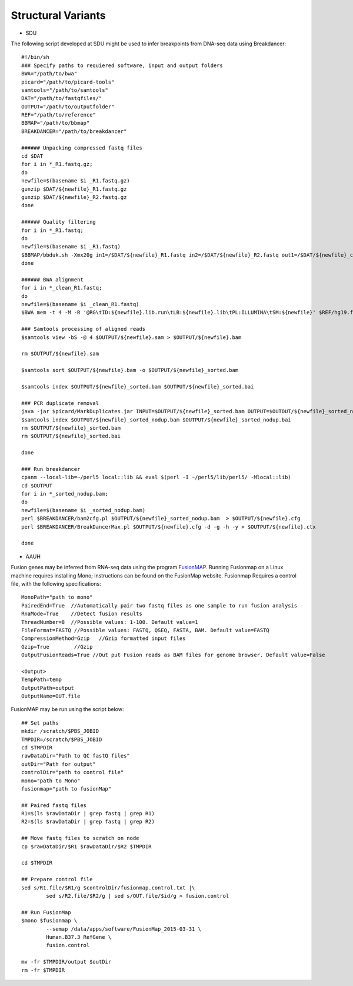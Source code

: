Structural Variants
=====================
.. highlight:: bash

- SDU
The following script developed at SDU might be used to infer breakpoints from DNA-seq data using Breakdancer::

	#!/bin/sh
	### Specify paths to requiered software, input and output folders
	BWA="/path/to/bwa"
	picard="/path/to/picard-tools"
	samtools="/path/to/samtools"
	DAT="/path/to/fastqfiles/"
	OUTPUT="/path/to/outputfolder"
	REF="/path/to/reference"
	BBMAP="/path/to/bbmap"
	BREAKDANCER="/path/to/breakdancer"

	###### Unpacking compressed fastq files
	cd $DAT
	for i in *_R1.fastq.gz;
	do
	newfile=$(basename $i _R1.fastq.gz)
	gunzip $DAT/${newfile}_R1.fastq.gz
	gunzip $DAT/${newfile}_R2.fastq.gz
	done

	###### Quality filtering
	for i in *_R1.fastq;
	do
	newfile=$(basename $i _R1.fastq)
	$BBMAP/bbduk.sh -Xmx20g in1=/$DAT/${newfile}_R1.fastq in2=/$DAT/${newfile}_R2.fastq out1=/$DAT/${newfile}_clean_R1.fastq out2=/$DAT/${newfile}_clean_R2.fastq ref=$BBMAP/resources/adapters.fa ktrim=r ktrim=l k=23 mink=11 hdist=1 tpe tbo qtrim="rl" trimq=10 maq=10 minlen=25
	done

	###### BWA alignment
	for i in *_clean_R1.fastq;
	do
	newfile=$(basename $i _clean_R1.fastq)
	$BWA mem -t 4 -M -R '@RG\tID:${newfile}.lib.run\tLB:${newfile}.lib\tPL:ILLUMINA\tSM:${newfile}' $REF/hg19.fa $DAT/${newfile}_clean_R1.fastq $DAT/${newfile}_clean_R2.fastq > $OUTPUT/${newfile}.sam

	### Samtools processing of aligned reads
	$samtools view -bS -@ 4 $OUTPUT/${newfile}.sam > $OUTPUT/${newfile}.bam 

	rm $OUTPUT/${newfile}.sam

	$samtools sort $OUTPUT/${newfile}.bam -o $OUTPUT/${newfile}_sorted.bam

	$samtools index $OUTPUT/${newfile}_sorted.bam $OUTPUT/${newfile}_sorted.bai

	### PCR duplicate removal
	java -jar $picard/MarkDuplicates.jar INPUT=$OUTPUT/${newfile}_sorted.bam OUTPUT=$OUTOUT/${newfile}_sorted_nodup.bam METRICS_FILE=${newfile}_dup.metrics REMOVE_DUPLICATES=TRUE VALIDATION_STRINGENCY=LENIENT
	$samtools index $OUTPUT/${newfile}_sorted_nodup.bam $OUTPUT/${newfile}_sorted_nodup.bai
	rm $OUTPUT/${newfile}_sorted.bam
	rm $OUTPUT/${newfile}_sorted.bai

	done

	### Run breakdancer
	cpanm --local-lib=~/perl5 local::lib && eval $(perl -I ~/perl5/lib/perl5/ -Mlocal::lib)
	cd $OUTPUT
	for i in *_sorted_nodup.bam;
	do
	newfile=$(basename $i _sorted_nodup.bam)
	perl $BREAKDANCER/bam2cfg.pl $OUTPUT/${newfile}_sorted_nodup.bam  > $OUTPUT/${newfile}.cfg
	perl $BREAKDANCER/BreakDancerMax.pl $OUTPUT/${newfile}.cfg -d -g -h -y > $OUTPUT/${newfile}.ctx

	done
	
- AAUH
Fusion genes may be inferred from RNA-seq data using the program `FusionMAP <http://www.arrayserver.com/wiki/index.php?title=FusionMap>`_. 
Running Fusionmap on a Linux machine requires installing Mono; instructions can be found on the FusionMap website.
Fusionmap Requires a control file, with the following specifications::

	MonoPath="path to mono"
	PairedEnd=True  //Automatically pair two fastq files as one sample to run fusion analysis
	RnaMode=True    //Detect fusion results
	ThreadNumber=8  //Possible values: 1-100. Default value=1
	FileFormat=FASTQ //Possible values: FASTQ, QSEQ, FASTA, BAM. Default value=FASTQ
	CompressionMethod=Gzip   //Gzip formatted input files
	Gzip=True        //Gzip
	OutputFusionReads=True //Out put Fusion reads as BAM files for genome browser. Default value=False

	<Output>
	TempPath=temp
	OutputPath=output
	OutputName=OUT.file
	
FusionMAP may be run using the script below::

	## Set paths
	mkdir /scratch/$PBS_JOBID
	TMPDIR=/scratch/$PBS_JOBID
	cd $TMPDIR
	rawDataDir="Path to QC fastQ files"
	outDir="Path for output"
	controlDir="path to control file"
	mono="path to Mono"
	fusionmap="path to fusionMap"

	## Paired fastq files
	R1=$(ls $rawDataDir | grep fastq | grep R1)
	R2=$(ls $rawDataDir | grep fastq | grep R2)

	## Move fastq files to scratch on node
	cp $rawDataDir/$R1 $rawDataDir/$R2 $TMPDIR

	cd $TMPDIR

	## Prepare control file
	sed s/R1.file/$R1/g $controlDir/fusionmap.control.txt |\
		sed s/R2.file/$R2/g | sed s/OUT.file/$id/g > fusion.control

	## Run FusionMap
	$mono $fusionmap \
		--semap /data/apps/software/FusionMap_2015-03-31 \
		Human.B37.3 RefGene \
		fusion.control

	mv -fr $TMPDIR/output $outDir
	rm -fr $TMPDIR


